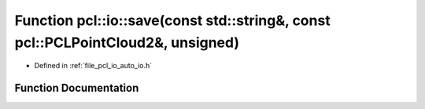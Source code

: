 .. _exhale_function_group__io_1ga7628b0ac832725c706b0ab1bb23ab1ae:

Function pcl::io::save(const std::string&, const pcl::PCLPointCloud2&, unsigned)
================================================================================

- Defined in :ref:`file_pcl_io_auto_io.h`


Function Documentation
----------------------


.. doxygenfunction:: pcl::io::save(const std::string&, const pcl::PCLPointCloud2&, unsigned)
